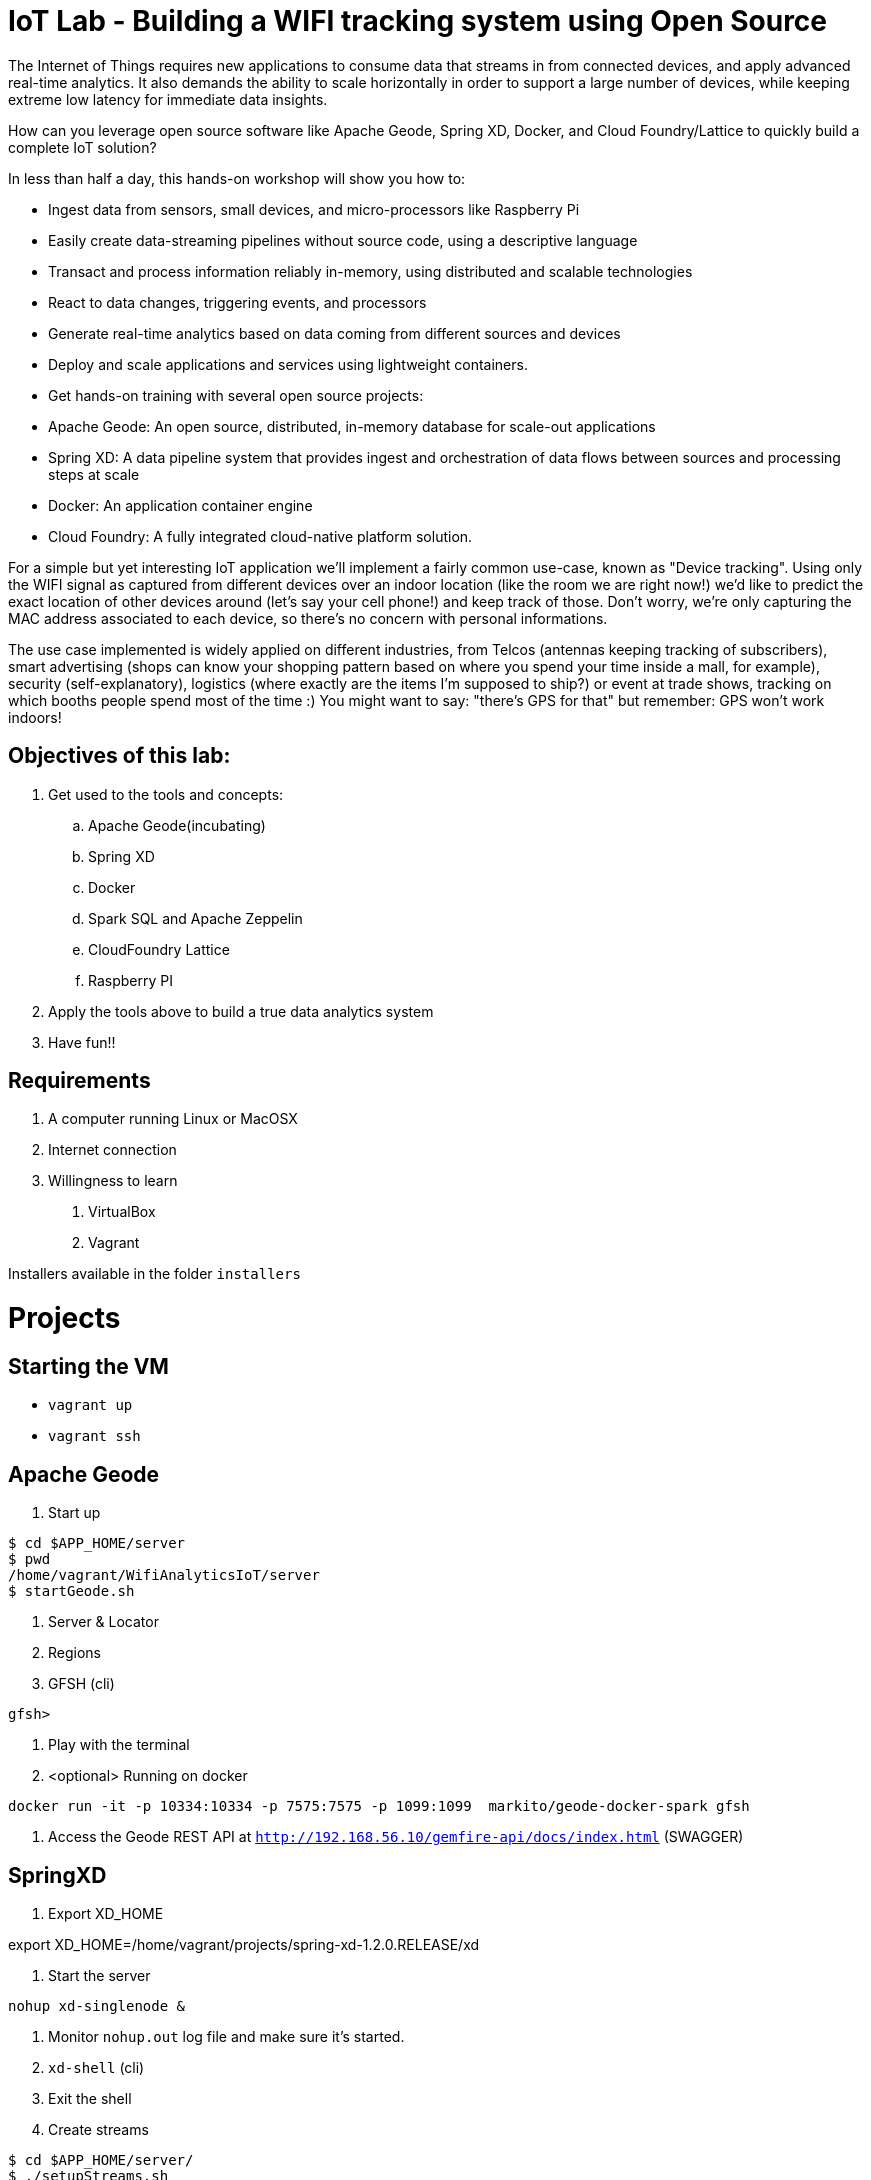 = IoT Lab - Building a WIFI tracking system using Open Source

The Internet of Things requires new applications to consume data that streams in from connected devices, and apply advanced real-time analytics. It also demands the ability to scale horizontally in order to support a large number of devices, while keeping extreme low latency for immediate data insights.

How can you leverage open source software like Apache Geode, Spring XD, Docker, and Cloud Foundry/Lattice to quickly build a complete IoT solution?

In less than half a day, this hands-on workshop will show you how to:

* Ingest data from sensors, small devices, and micro-processors like Raspberry Pi
* Easily create data-streaming pipelines without source code, using a descriptive language
* Transact and process information reliably in-memory, using distributed and scalable technologies
* React to data changes, triggering events, and processors
* Generate real-time analytics based on data coming from different sources and devices
* Deploy and scale applications and services using lightweight containers.
* Get hands-on training with several open source projects:

* Apache Geode: An open source, distributed, in-memory database for scale-out applications
* Spring XD: A data pipeline system that provides ingest and orchestration of data flows between sources and processing steps at scale
* Docker: An application container engine
* Cloud Foundry: A fully integrated cloud-native platform solution.

For a simple but yet interesting IoT application we'll implement a fairly common use-case, known as "Device tracking". Using only the WIFI signal as captured from different devices over an indoor location (like the room we are right now!) we'd like to predict the exact location of other devices around (let's say your cell phone!) and keep track of those. Don't worry, we're only capturing the MAC address associated to each device, so there's no concern with personal informations.

The use case implemented is widely applied on different industries, from Telcos (antennas keeping tracking of subscribers), smart advertising (shops can know your shopping pattern based on where you spend your time inside a mall, for example), security (self-explanatory), logistics (where exactly are the items I'm supposed to ship?) or event at trade shows, tracking on which booths people spend most of the time :)
You might want to say: "there's GPS for that" but remember:  GPS won't work indoors!

== Objectives of this lab:

. Get used to the tools and concepts:
.. Apache Geode(incubating)
.. Spring XD
.. Docker
.. Spark SQL and Apache Zeppelin
.. CloudFoundry Lattice
.. Raspberry PI

. Apply the tools above to build a true data analytics system
. Have fun!!

== Requirements

. A computer running Linux or MacOSX
. Internet connection
. Willingness to learn

1. VirtualBox
1. Vagrant

Installers available in the folder `installers`

= Projects

== Starting the VM

* `vagrant up`
* `vagrant ssh`

== Apache Geode

1. Start up
----
$ cd $APP_HOME/server
$ pwd
/home/vagrant/WifiAnalyticsIoT/server
$ startGeode.sh
----
1. Server & Locator
1. Regions
1. GFSH (cli)
----
gfsh>
----
1. Play with the terminal
1. <optional> Running on docker
----
docker run -it -p 10334:10334 -p 7575:7575 -p 1099:1099  markito/geode-docker-spark gfsh
----
1. Access the Geode REST API  at `http://192.168.56.10/gemfire-api/docs/index.html` (SWAGGER)

== SpringXD

1. Export XD_HOME

export XD_HOME=/home/vagrant/projects/spring-xd-1.2.0.RELEASE/xd

1. Start the server
----
nohup xd-singlenode &
----
1. Monitor `nohup.out` log file and make sure it's started.
1. `xd-shell` (cli)
1.  Exit the shell
1. Create streams
----
$ cd $APP_HOME/server/
$ ./setupStreams.sh
----

== WebConsole

1. Go the WebConsole app
----
$ cd $APP_HOME/server/WebConsole
----
1. Start the application using gradle
----
$ gradle run
----
1. Open your browser at *192.168.56.10:8080*
1. Play with the app
1. Look at the source code. Specifically listeners

== Simulator

1. Go to the DeviceClient app
----
cd $APP_HOME/client/DeviceClient/
----
1. Start the application using gradle
----
$ gradle run
----
1. Describe region `/Probe_requests` in Apache Geode using *GFSH* - If region size is increasing, simulator is working fine.
1. Check the WebConsole application *192.168.56.10:8080*

== Extra 1: Zeppelin

Extras. Please check README.md under server/zeppelin folder.

== Extra 2: Setup Wifi Monitoring in your RaspberryPI

Extras. Please check README-raspberrypi.adoc

== Links

* http://geode.incubator.apache.org
* http://zeppelin.incubator.apache.org
* http://projects.spring.io/spring-xd/
* http://lattice.cf/docs/getting-started/
* https://github.com/Pivotal-Open-Source-Hub/WifiAnalyticsIoT
* https://www.raspberrypi.org/
